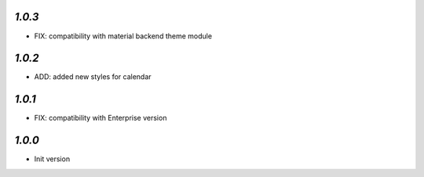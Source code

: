 `1.0.3`
-------

- FIX: compatibility with material backend theme module


`1.0.2`
-------

- ADD: added new styles for calendar


`1.0.1`
-------

- FIX: compatibility with Enterprise version


`1.0.0`
-------

- Init version
